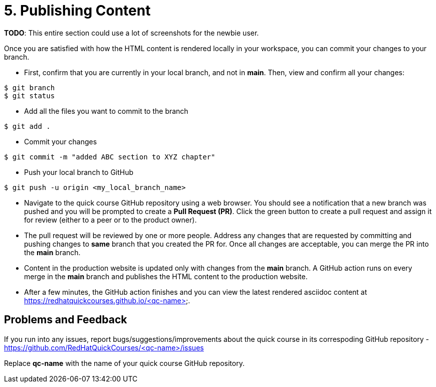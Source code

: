 = 5. Publishing Content

*TODO*: This entire section could use a lot of screenshots for the newbie user.

Once you are satisfied with how the HTML content is rendered locally in your workspace, you can commit your changes to your branch.

* First, confirm that you are currently in your local branch, and not in *main*. Then, view and confirm all your changes:

```sh
$ git branch
$ git status
```

* Add all the files you want to commit to the branch

```sh
$ git add .
```

* Commit your changes

```sh
$ git commit -m "added ABC section to XYZ chapter"
```

* Push your local branch to GitHub

```sh
$ git push -u origin <my_local_branch_name>
```

* Navigate to the quick course GitHub repository using a web browser. You should see a notification that a new branch was pushed and you will be prompted to create a *Pull Request (PR)*. Click the green button to create a pull request and assign it for review (either to a peer or to the product owner).

* The pull request will be reviewed by one or more people. Address any changes that are requested by committing and pushing changes to *same* branch that you created the PR for. Once all changes are acceptable, you can merge the PR into the *main* branch.

* Content in the production website is updated only with changes from the *main* branch. A GitHub action runs on every merge in the **main** branch and publishes the HTML content to the production website.

* After a few minutes, the GitHub action finishes and you can view the latest rendered asciidoc content at https://redhatquickcourses.github.io/<qc-name>.

## Problems and Feedback
If you run into any issues, report bugs/suggestions/improvements about the quick course in its correspoding GitHub repository - https://github.com/RedHatQuickCourses/<qc-name>/issues

Replace *qc-name* with the name of your quick course GitHub repository.